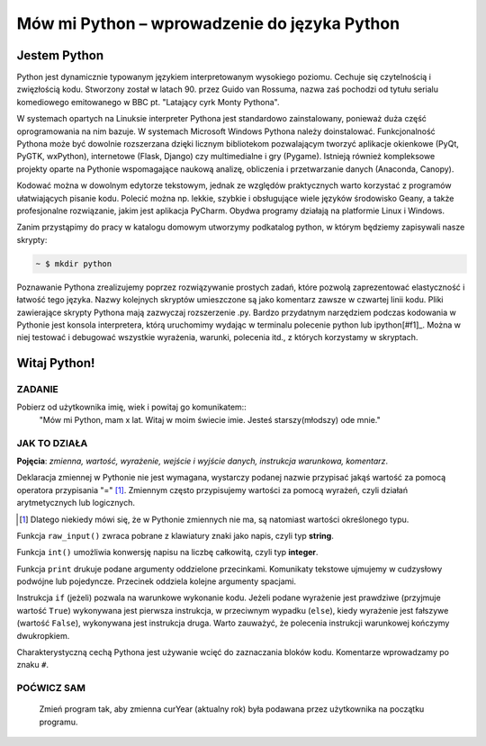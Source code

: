 Mów mi Python – wprowadzenie do języka Python
*********************************************

Jestem Python
================

Python jest dynamicznie typowanym językiem interpretowanym wysokiego poziomu. Cechuje się czytelnością i zwięzłością kodu. Stworzony został w latach 90. przez Guido van Rossuma, nazwa zaś pochodzi od tytułu serialu komediowego emitowanego w BBC pt. "Latający cyrk Monty Pythona".

W systemach opartych na Linuksie interpreter Pythona jest standardowo zainstalowany, ponieważ duża część oprogramowania na nim bazuje. W systemach Microsoft Windows Pythona należy doinstalować. Funkcjonalność Pythona może być dowolnie rozszerzana dzięki licznym bibliotekom pozwalającym tworzyć aplikacje okienkowe (PyQt, PyGTK, wxPython), internetowe (Flask, Django) czy multimedialne i gry (Pygame). Istnieją również kompleksowe projekty oparte na Pythonie wspomagające naukową analizę, obliczenia i przetwarzanie danych (Anaconda, Canopy).

Kodować można w dowolnym edytorze tekstowym, jednak ze względów praktycznych warto korzystać z programów ułatwiających pisanie kodu. Polecić można np. lekkie, szybkie i obsługujące wiele języków środowisko Geany, a także profesjonalne rozwiązanie, jakim jest aplikacja PyCharm. Obydwa programy działają na platformie Linux i Windows.

Zanim przystąpimy do pracy w katalogu domowym utworzymy podkatalog python, w którym będziemy zapisywali nasze skrypty:

.. raw:: html

    <div class="code_no">Kod nr <script>var code_no = code_no || 1; document.write(code_no++);</script></div>

.. code:: bash

    ~ $ mkdir python

Poznawanie Pythona zrealizujemy poprzez rozwiązywanie prostych zadań, które pozwolą zaprezentować elastyczność i łatwość tego języka. Nazwy kolejnych skryptów umieszczone są jako komentarz zawsze w czwartej linii kodu. Pliki zawierające skrypty Pythona mają zazwyczaj rozszerzenie .py. Bardzo przydatnym narzędziem podczas kodowania w Pythonie jest konsola interpretera, którą uruchomimy wydając w terminalu polecenie python lub ipython[#f1]_. Można w niej testować i debugować wszystkie wyrażenia, warunki, polecenia itd., z których korzystamy w skryptach.

.. [#f1]_ Ipython to rozszerzona konsola Pythona przeznaczona do wszelkiego rodzaju interaktywnych obliczeń.

Witaj Python!
=================

ZADANIE
------------
Pobierz od użytkownika imię, wiek i powitaj go komunikatem::
    "Mów mi Python, mam x lat.
    Witaj w moim świecie imie.
    Jesteś starszy(młodszy) ode mnie."

.. raw:: html

    <div class="code_no">Kod nr <script>var code_no = code_no || 1; document.write(code_no++);</script></div>

.. code-block:: python
    :linenos:

    #! /usr/bin/env python
    # -*- coding: UTF-8 -*-

    # ~/python/01_hello.py

    # inicjalizujemy zmienne (wartości)
    curYear = 2014
    pythonYear = 1989
    wiekPythona = curYear - pythonYear # ile lat ma Python

    # pobieramy dane
    imie = raw_input('Jak się nazywasz? ')
    wiek = int(raw_input('Ile masz lat? '))

    # wyprowadzamy dane
    print "Witaj w moim świecie ",imie
    print "Mów mi Python, mam", wiekPythona, "lat."

    # instrukcja warunkowa
    if wiek > wiekPythona:
        print 'Jesteś starszy ode mnie.'
    else:
        print 'Jesteś młodszy ode mnie.'


JAK TO DZIAŁA
-------------

**Pojęcia**: *zmienna, wartość, wyrażenie, wejście i wyjście danych, instrukcja warunkowa, komentarz*.

Deklaracja zmiennej w Pythonie nie jest wymagana, wystarczy podanej nazwie przypisać jakąś wartość
za pomocą operatora przypisania "=" [#f2]_. Zmiennym często przypisujemy wartości za pomocą wyrażeń,
czyli działań arytmetycznych lub logicznych.

.. [#f2] Dlatego niekiedy mówi się, że w Pythonie zmiennych nie ma, są natomiast wartości określonego typu.

Funkcja ``raw_input()`` zwraca pobrane z klawiatury znaki jako napis, czyli typ **string**.

Funkcja ``int()`` umożliwia konwersję napisu na liczbę całkowitą, czyli typ **integer**.

Funkcja ``print`` drukuje podane argumenty oddzielone przecinkami. Komunikaty tekstowe ujmujemy
w cudzysłowy podwójne lub pojedyncze. Przecinek oddziela kolejne argumenty spacjami.

Instrukcja ``if`` (jeżeli) pozwala na warunkowe wykonanie kodu. Jeżeli podane wyrażenie
jest prawdziwe (przyjmuje wartość ``True``) wykonywana jest pierwsza instrukcja,
w przeciwnym wypadku (``else``), kiedy wyrażenie jest fałszywe (wartość ``False``),
wykonywana jest instrukcja druga. Warto zauważyć, że polecenia instrukcji warunkowej kończymy dwukropkiem.

Charakterystyczną cechą Pythona jest używanie wcięć do zaznaczania bloków kodu.
Komentarze wprowadzamy po znaku ``#``.

POĆWICZ SAM
-----------

    Zmień program tak, aby zmienna curYear (aktualny rok) była podawana przez użytkownika na początku programu.

